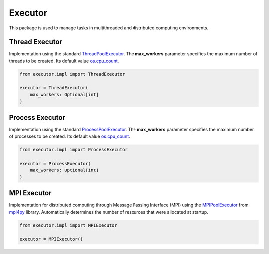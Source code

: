 Executor
========

This package is used to manage tasks in multithreaded and distributed computing environments.

Thread Executor
---------------

| Implementation using the standard `ThreadPoolExecutor <https://docs.python.org/3/library/concurrent.futures.html>`_. The **max_workers** parameter specifies the maximum number of threads to be created. Its default value `os.cpu_count <https://docs.python.org/3/library/os.html>`_.

.. code-block:: python

    from executor.impl import ThreadExecutor

    executor = ThreadExecutor(
        max_workers: Optional[int]
    )

Process Executor
----------------

| Implementation using the standard `ProcessPoolExecutor <https://docs.python.org/3/library/concurrent.futures.html>`_. The **max_workers** parameter specifies the maximum number of processes to be created. Its default value `os.cpu_count <https://docs.python.org/3/library/os.html>`_.

.. code-block:: python

    from executor.impl import ProcessExecutor

    executor = ProcessExecutor(
        max_workers: Optional[int]
    )

MPI Executor
------------

| Implementation for distributed computing through Message Passing Interface (MPI) using the `MPIPoolExecutor <https://mpi4py.readthedocs.io/en/stable/mpi4py.futures.html#mpipoolexecutor>`_ from `mpi4py <https://pypi.org/project/mpi4py/>`_ library. Automatically determines the number of resources that were allocated at startup.

.. code-block:: python

    from executor.impl import MPIExecutor

    executor = MPIExecutor()

